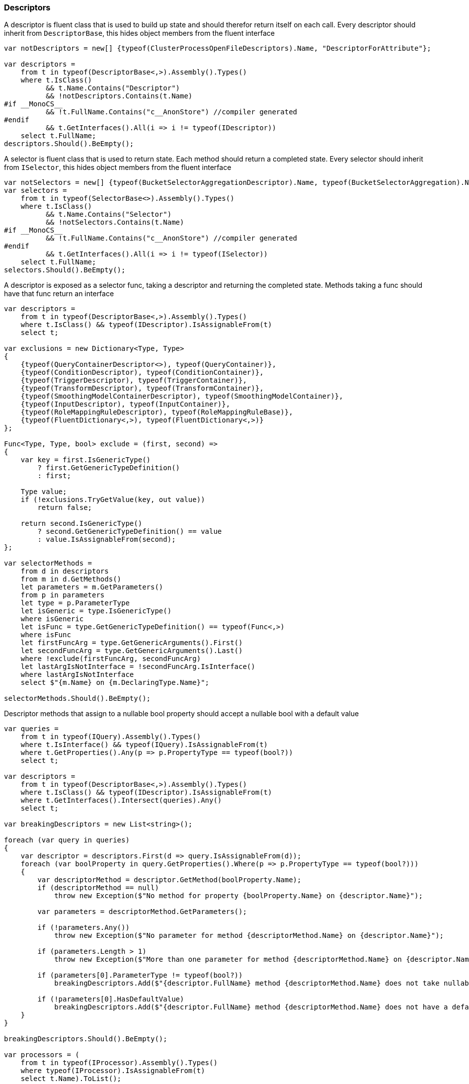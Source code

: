 :ref_current: https://www.elastic.co/guide/en/elasticsearch/reference/6.1

:github: https://github.com/elastic/elasticsearch-net

:nuget: https://www.nuget.org/packages

////
IMPORTANT NOTE
==============
This file has been generated from https://github.com/elastic/elasticsearch-net/tree/master/src/Tests/CodeStandards/Descriptors.doc.cs. 
If you wish to submit a PR for any spelling mistakes, typos or grammatical errors for this file,
please modify the original csharp file found at the link and submit the PR with that change. Thanks!
////

[[descriptors]]
=== Descriptors

A descriptor is fluent class that is used to build up state and should therefor return itself on each call.
Every descriptor should inherit from `DescriptorBase`, this hides object members from the fluent interface

[source,csharp]
----
var notDescriptors = new[] {typeof(ClusterProcessOpenFileDescriptors).Name, "DescriptorForAttribute"};

var descriptors =
    from t in typeof(DescriptorBase<,>).Assembly().Types()
    where t.IsClass()
          && t.Name.Contains("Descriptor")
          && !notDescriptors.Contains(t.Name)
#if __MonoCS__
          && !t.FullName.Contains("c__AnonStore") //compiler generated
#endif
          && t.GetInterfaces().All(i => i != typeof(IDescriptor))
    select t.FullName;
descriptors.Should().BeEmpty();
----

A selector is fluent class that is used to return state. Each method should return a completed state.
Every selector should inherit from `ISelector`, this hides object members from the fluent interface

[source,csharp]
----
var notSelectors = new[] {typeof(BucketSelectorAggregationDescriptor).Name, typeof(BucketSelectorAggregation).Name};
var selectors =
    from t in typeof(SelectorBase<>).Assembly().Types()
    where t.IsClass()
          && t.Name.Contains("Selector")
          && !notSelectors.Contains(t.Name)
#if __MonoCS__
          && !t.FullName.Contains("c__AnonStore") //compiler generated
#endif
          && t.GetInterfaces().All(i => i != typeof(ISelector))
    select t.FullName;
selectors.Should().BeEmpty();
----

A descriptor is exposed as a selector func, taking a descriptor and returning the completed state.
Methods taking a func should have that func return an interface

[source,csharp]
----
var descriptors =
    from t in typeof(DescriptorBase<,>).Assembly().Types()
    where t.IsClass() && typeof(IDescriptor).IsAssignableFrom(t)
    select t;

var exclusions = new Dictionary<Type, Type>
{
    {typeof(QueryContainerDescriptor<>), typeof(QueryContainer)},
    {typeof(ConditionDescriptor), typeof(ConditionContainer)},
    {typeof(TriggerDescriptor), typeof(TriggerContainer)},
    {typeof(TransformDescriptor), typeof(TransformContainer)},
    {typeof(SmoothingModelContainerDescriptor), typeof(SmoothingModelContainer)},
    {typeof(InputDescriptor), typeof(InputContainer)},
    {typeof(RoleMappingRuleDescriptor), typeof(RoleMappingRuleBase)},
    {typeof(FluentDictionary<,>), typeof(FluentDictionary<,>)}
};

Func<Type, Type, bool> exclude = (first, second) =>
{
    var key = first.IsGenericType()
        ? first.GetGenericTypeDefinition()
        : first;

    Type value;
    if (!exclusions.TryGetValue(key, out value))
        return false;

    return second.IsGenericType()
        ? second.GetGenericTypeDefinition() == value
        : value.IsAssignableFrom(second);
};

var selectorMethods =
    from d in descriptors
    from m in d.GetMethods()
    let parameters = m.GetParameters()
    from p in parameters
    let type = p.ParameterType
    let isGeneric = type.IsGenericType()
    where isGeneric
    let isFunc = type.GetGenericTypeDefinition() == typeof(Func<,>)
    where isFunc
    let firstFuncArg = type.GetGenericArguments().First()
    let secondFuncArg = type.GetGenericArguments().Last()
    where !exclude(firstFuncArg, secondFuncArg)
    let lastArgIsNotInterface = !secondFuncArg.IsInterface()
    where lastArgIsNotInterface
    select $"{m.Name} on {m.DeclaringType.Name}";

selectorMethods.Should().BeEmpty();
----

Descriptor methods that assign to a nullable bool property should accept
a nullable bool with a default value

[source,csharp]
----
var queries =
    from t in typeof(IQuery).Assembly().Types()
    where t.IsInterface() && typeof(IQuery).IsAssignableFrom(t)
    where t.GetProperties().Any(p => p.PropertyType == typeof(bool?))
    select t;

var descriptors =
    from t in typeof(DescriptorBase<,>).Assembly().Types()
    where t.IsClass() && typeof(IDescriptor).IsAssignableFrom(t)
    where t.GetInterfaces().Intersect(queries).Any()
    select t;

var breakingDescriptors = new List<string>();

foreach (var query in queries)
{
    var descriptor = descriptors.First(d => query.IsAssignableFrom(d));
    foreach (var boolProperty in query.GetProperties().Where(p => p.PropertyType == typeof(bool?)))
    {
        var descriptorMethod = descriptor.GetMethod(boolProperty.Name);
        if (descriptorMethod == null)
            throw new Exception($"No method for property {boolProperty.Name} on {descriptor.Name}");

        var parameters = descriptorMethod.GetParameters();

        if (!parameters.Any())
            throw new Exception($"No parameter for method {descriptorMethod.Name} on {descriptor.Name}");

        if (parameters.Length > 1)
            throw new Exception($"More than one parameter for method {descriptorMethod.Name} on {descriptor.Name}");

        if (parameters[0].ParameterType != typeof(bool?))
            breakingDescriptors.Add($"{descriptor.FullName} method {descriptorMethod.Name} does not take nullable bool");

        if (!parameters[0].HasDefaultValue)
            breakingDescriptors.Add($"{descriptor.FullName} method {descriptorMethod.Name} does not have a default value");
    }
}

breakingDescriptors.Should().BeEmpty();

var processors = (
    from t in typeof(IProcessor).Assembly().Types()
    where typeof(IProcessor).IsAssignableFrom(t)
    select t.Name).ToList();

processors.Should().NotBeEmpty($"expected {nameof(IProcessor)} implementations");
processors.Should().OnlyContain(p => p.Contains("Processor"));

var methods = from d in YieldAllDescriptors()
    from m in d.GetMethods()
    let ps = m.GetParameters()
    where ps.Length == 1 && ps.Any(pp => pp.ParameterType.IsValueType())
    let p = ps.First()
    let pt = p.ParameterType
    where (!pt.IsGenericType() || pt.GetGenericTypeDefinition() != typeof(Nullable<>))
    let dt = m.DeclaringType.IsGenericType() ? m.DeclaringType.GetGenericTypeDefinition() : m.DeclaringType

    //skips
    where !(new[] {"metric", "indexMetric", "watcherStatsMetric"}.Contains(p.Name))
    where !(m.Name == "Interval" && d == typeof(DateHistogramAggregationDescriptor<>))
    where !(m.Name == "Lang" && dt == typeof(ScriptDescriptorBase<,>))
    where !(m.Name == "Lang" && dt == typeof(StoredScriptDescriptor))
    where !(m.Name == "Lang" && dt == typeof(ScriptQueryDescriptor<>))
    where !(m.Name == "RefreshOnCompleted" && dt == typeof(BulkAllDescriptor<>))
    where !(m.Name == nameof(ReindexDescriptor<object, object>.OmitIndexCreation) && dt == typeof(ReindexDescriptor<,>))
    where !(m.Name == nameof(PutMappingDescriptor<object>.AutoMap))
    where !(m.Name == nameof(PutMappingDescriptor<object>.Dynamic))
    where !(m.Name == "Strict" && dt == typeof(QueryDescriptorBase<,>))
    where !(m.Name == "Verbatim" && dt == typeof(QueryDescriptorBase<,>))
    where !(m.Name == nameof(FunctionScoreQueryDescriptor<object>.ConditionlessWhen) && dt == typeof(FunctionScoreQueryDescriptor<>))
    where !(m.Name == nameof(ScoreFunctionsDescriptor<object>.RandomScore) && dt == typeof(ScoreFunctionsDescriptor<>))
    where !(m.Name == nameof(HighlightFieldDescriptor<object>.Type) && dt == typeof(HighlightFieldDescriptor<>))
    where !(m.Name == nameof(InnerHitsDescriptor<object>.Source) && dt == typeof(InnerHitsDescriptor<>))
    where !(m.Name == nameof(SearchDescriptor<object>.Source) && dt == typeof(SearchDescriptor<>))
    where !(m.Name == nameof(ScoreFunctionsDescriptor<object>.Weight) && dt == typeof(ScoreFunctionsDescriptor<>))
    where !(m.Name == nameof(SortDescriptor<object>.Ascending) && dt == typeof(SortDescriptor<>))
    where !(m.Name == nameof(SortDescriptor<object>.Descending) && dt == typeof(SortDescriptor<>))


    select new {m, d, p};

var breakingDescriptors = new List<string>();

foreach (var info in methods)
{
    var m = info.m;
    var d = info.d;
    var p = info.p;

    breakingDescriptors.Add($"{p.Name} on method {m.Name} of {d.FullName} is not nullable");
}

breakingDescriptors.Should().BeEmpty();

var methods = from d in YieldAllDescriptors()
    from m in d.GetMethods()
    let ps = m.GetParameters()
    where ps.Length == 1 && ps.Any(pp => pp.ParameterType.IsValueType())
    let p = ps.First()
    let pt = p.ParameterType
    where pt == typeof(bool?)
    let dt = m.DeclaringType.IsGenericType() ? m.DeclaringType.GetGenericTypeDefinition() : m.DeclaringType
    where !(m.Name == nameof(BooleanPropertyDescriptor<object>.NullValue) && dt == typeof(BooleanPropertyDescriptor<>))
    select new {m, d, p};

var nullableBools = new List<string>();
foreach (var info in methods)
{
    var m = info.m;
    var d = info.d;
    var p = info.p;
    if (!p.HasDefaultValue)
        nullableBools.Add($"bool {p.Name} on method {m.Name} of {d.FullName} is has no default value");

    try
    {

        var b = ((bool?) p.RawDefaultValue);
        if (!b.HasValue)
            nullableBools.Add($"bool {p.Name} on method {m.Name} of {d.FullName} defaults to null");
        else if (!b.Value)
            nullableBools.Add($"bool {p.Name} on method {m.Name} of {d.FullName} default to false");
    }
    catch
    {
        nullableBools.Add($"bool {p.Name} on method {m.Name} of {d.FullName} defaults to unknown");
    }
}
nullableBools.Should().BeEmpty();

var descriptors =
    from t in typeof(DescriptorBase<,>).Assembly().Types()
    where t.IsClass() && typeof(IDescriptor).IsAssignableFrom(t)
    where !t.IsAbstract()
    select t;
return descriptors;
----

